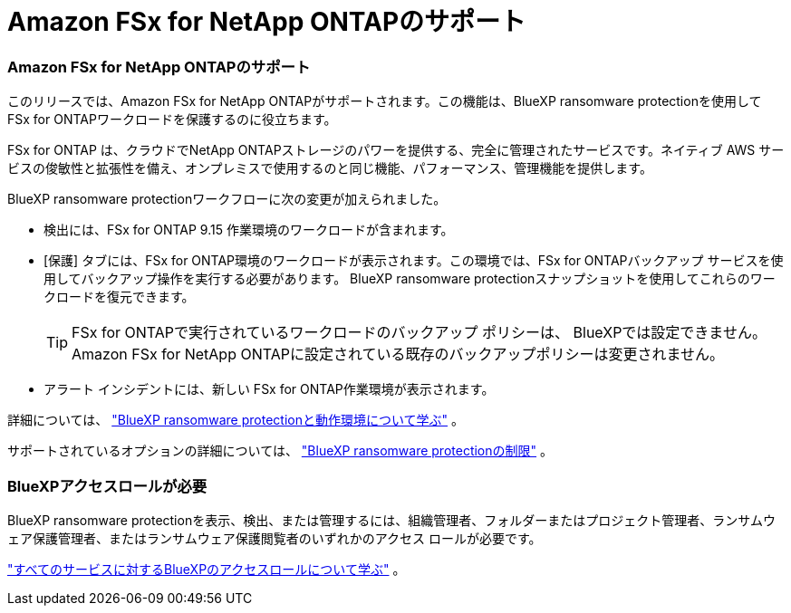 = Amazon FSx for NetApp ONTAPのサポート
:allow-uri-read: 




=== Amazon FSx for NetApp ONTAPのサポート

このリリースでは、Amazon FSx for NetApp ONTAPがサポートされます。この機能は、BlueXP ransomware protectionを使用して FSx for ONTAPワークロードを保護するのに役立ちます。

FSx for ONTAP は、クラウドでNetApp ONTAPストレージのパワーを提供する、完全に管理されたサービスです。ネイティブ AWS サービスの俊敏性と拡張性を備え、オンプレミスで使用するのと同じ機能、パフォーマンス、管理機能を提供します。

BlueXP ransomware protectionワークフローに次の変更が加えられました。

* 検出には、FSx for ONTAP 9.15 作業環境のワークロードが含まれます。
* [保護] タブには、FSx for ONTAP環境のワークロードが表示されます。この環境では、FSx for ONTAPバックアップ サービスを使用してバックアップ操作を実行する必要があります。  BlueXP ransomware protectionスナップショットを使用してこれらのワークロードを復元できます。
+

TIP: FSx for ONTAPで実行されているワークロードのバックアップ ポリシーは、 BlueXPでは設定できません。  Amazon FSx for NetApp ONTAPに設定されている既存のバックアップポリシーは変更されません。

* アラート インシデントには、新しい FSx for ONTAP作業環境が表示されます。


詳細については、 https://docs.netapp.com/us-en/data-services-ransomware-resilience/concept-ransomware-resilience.html["BlueXP ransomware protectionと動作環境について学ぶ"] 。

サポートされているオプションの詳細については、 https://docs.netapp.com/us-en/data-services-ransomware-resilience/rp-reference-limitations.html["BlueXP ransomware protectionの制限"] 。



=== BlueXPアクセスロールが必要

BlueXP ransomware protectionを表示、検出、または管理するには、組織管理者、フォルダーまたはプロジェクト管理者、ランサムウェア保護管理者、またはランサムウェア保護閲覧者のいずれかのアクセス ロールが必要です。

https://docs.netapp.com/us-en/console-setup-admin/reference-iam-predefined-roles.html["すべてのサービスに対するBlueXPのアクセスロールについて学ぶ"^] 。
